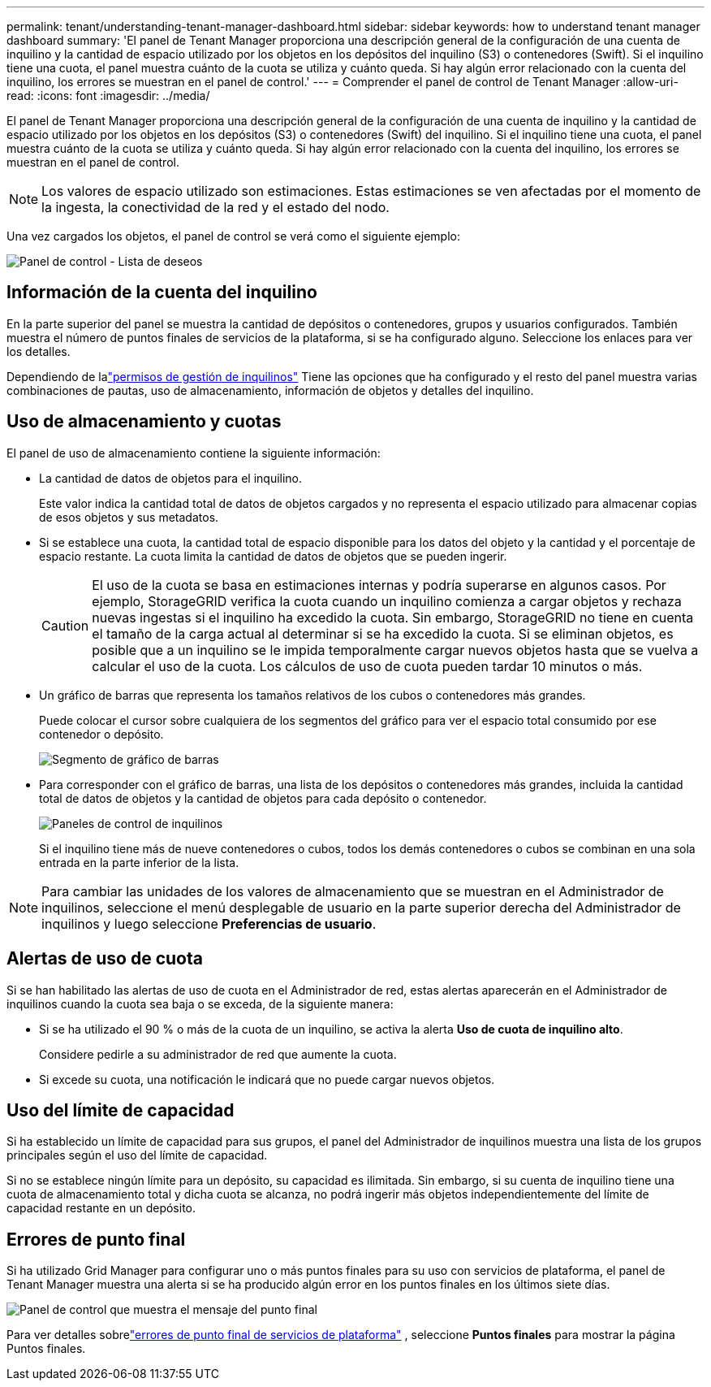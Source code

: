 ---
permalink: tenant/understanding-tenant-manager-dashboard.html 
sidebar: sidebar 
keywords: how to understand tenant manager dashboard 
summary: 'El panel de Tenant Manager proporciona una descripción general de la configuración de una cuenta de inquilino y la cantidad de espacio utilizado por los objetos en los depósitos del inquilino (S3) o contenedores (Swift). Si el inquilino tiene una cuota, el panel muestra cuánto de la cuota se utiliza y cuánto queda. Si hay algún error relacionado con la cuenta del inquilino, los errores se muestran en el panel de control.' 
---
= Comprender el panel de control de Tenant Manager
:allow-uri-read: 
:icons: font
:imagesdir: ../media/


[role="lead"]
El panel de Tenant Manager proporciona una descripción general de la configuración de una cuenta de inquilino y la cantidad de espacio utilizado por los objetos en los depósitos (S3) o contenedores (Swift) del inquilino. Si el inquilino tiene una cuota, el panel muestra cuánto de la cuota se utiliza y cuánto queda. Si hay algún error relacionado con la cuenta del inquilino, los errores se muestran en el panel de control.


NOTE: Los valores de espacio utilizado son estimaciones. Estas estimaciones se ven afectadas por el momento de la ingesta, la conectividad de la red y el estado del nodo.

Una vez cargados los objetos, el panel de control se verá como el siguiente ejemplo:

image::../media/tenant_dashboard_with_buckets.png[Panel de control - Lista de deseos]



== Información de la cuenta del inquilino

En la parte superior del panel se muestra la cantidad de depósitos o contenedores, grupos y usuarios configurados.  También muestra el número de puntos finales de servicios de la plataforma, si se ha configurado alguno.  Seleccione los enlaces para ver los detalles.

Dependiendo de lalink:tenant-management-permissions.html["permisos de gestión de inquilinos"] Tiene las opciones que ha configurado y el resto del panel muestra varias combinaciones de pautas, uso de almacenamiento, información de objetos y detalles del inquilino.



== Uso de almacenamiento y cuotas

El panel de uso de almacenamiento contiene la siguiente información:

* La cantidad de datos de objetos para el inquilino.
+
Este valor indica la cantidad total de datos de objetos cargados y no representa el espacio utilizado para almacenar copias de esos objetos y sus metadatos.

* Si se establece una cuota, la cantidad total de espacio disponible para los datos del objeto y la cantidad y el porcentaje de espacio restante.  La cuota limita la cantidad de datos de objetos que se pueden ingerir.
+

CAUTION: El uso de la cuota se basa en estimaciones internas y podría superarse en algunos casos.  Por ejemplo, StorageGRID verifica la cuota cuando un inquilino comienza a cargar objetos y rechaza nuevas ingestas si el inquilino ha excedido la cuota.  Sin embargo, StorageGRID no tiene en cuenta el tamaño de la carga actual al determinar si se ha excedido la cuota.  Si se eliminan objetos, es posible que a un inquilino se le impida temporalmente cargar nuevos objetos hasta que se vuelva a calcular el uso de la cuota.  Los cálculos de uso de cuota pueden tardar 10 minutos o más.

* Un gráfico de barras que representa los tamaños relativos de los cubos o contenedores más grandes.
+
Puede colocar el cursor sobre cualquiera de los segmentos del gráfico para ver el espacio total consumido por ese contenedor o depósito.

+
image::../media/tenant_dashboard_storage_usage_segment.png[Segmento de gráfico de barras]

* Para corresponder con el gráfico de barras, una lista de los depósitos o contenedores más grandes, incluida la cantidad total de datos de objetos y la cantidad de objetos para cada depósito o contenedor.
+
image::../media/tenant_dashboard_buckets.png[Paneles de control de inquilinos]

+
Si el inquilino tiene más de nueve contenedores o cubos, todos los demás contenedores o cubos se combinan en una sola entrada en la parte inferior de la lista.




NOTE: Para cambiar las unidades de los valores de almacenamiento que se muestran en el Administrador de inquilinos, seleccione el menú desplegable de usuario en la parte superior derecha del Administrador de inquilinos y luego seleccione *Preferencias de usuario*.



== Alertas de uso de cuota

Si se han habilitado las alertas de uso de cuota en el Administrador de red, estas alertas aparecerán en el Administrador de inquilinos cuando la cuota sea baja o se exceda, de la siguiente manera:

* Si se ha utilizado el 90 % o más de la cuota de un inquilino, se activa la alerta *Uso de cuota de inquilino alto*.
+
Considere pedirle a su administrador de red que aumente la cuota.

* Si excede su cuota, una notificación le indicará que no puede cargar nuevos objetos.




== [[bucket-capacity-usage]]Uso del límite de capacidad

Si ha establecido un límite de capacidad para sus grupos, el panel del Administrador de inquilinos muestra una lista de los grupos principales según el uso del límite de capacidad.

Si no se establece ningún límite para un depósito, su capacidad es ilimitada.  Sin embargo, si su cuenta de inquilino tiene una cuota de almacenamiento total y dicha cuota se alcanza, no podrá ingerir más objetos independientemente del límite de capacidad restante en un depósito.



== Errores de punto final

Si ha utilizado Grid Manager para configurar uno o más puntos finales para su uso con servicios de plataforma, el panel de Tenant Manager muestra una alerta si se ha producido algún error en los puntos finales en los últimos siete días.

image::../media/tenant_dashboard_endpoint_error.png[Panel de control que muestra el mensaje del punto final]

Para ver detalles sobrelink:troubleshooting-platform-services-endpoint-errors.html["errores de punto final de servicios de plataforma"] , seleccione *Puntos finales* para mostrar la página Puntos finales.
